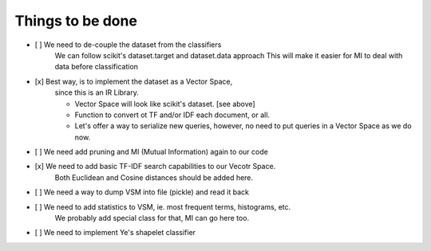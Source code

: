 Things to be done
-----------------

- [ ]   We need to de-couple the dataset from the classifiers
        We can follow scikit's dataset.target and dataset.data approach
        This will make it easier for MI to deal with data before classification

- [x]   Best way, is to implement the dataset as a Vector Space, 
        since this is an IR Library.

        * Vector Space will look like scikit's dataset. [see above]
        * Function to convert ot TF and/or IDF each document, or all.
        * Let's offer a way to serialize new queries, 
          however, no need to put queries in a Vector Space as we do now.

- [ ]   We need add pruning and MI (Mutual Information) again to our code

- [x]   We need to add basic TF-IDF search capabilities to our Vecotr Space.
        Both Euclidean and Cosine distances should be added here.

- [ ]   We need a way to dump VSM into file (pickle) and read it back

- [ ]   We need to add statistics to VSM, ie. most frequent terms, histograms, etc.
        We probably add special class for that, MI can go here too.

- [ ]   We need to implement Ye's shapelet classifier
